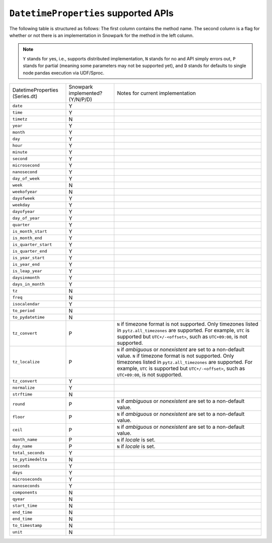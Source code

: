 ``DatetimeProperties`` supported APIs
======================================

The following table is structured as follows: The first column contains the method name.
The second column is a flag for whether or not there is an implementation in Snowpark for
the method in the left column.

.. note::
    ``Y`` stands for yes, i.e., supports distributed implementation, ``N`` stands for no and API simply errors out,
    ``P`` stands for partial (meaning some parameters may not be supported yet), and ``D`` stands for defaults to single
    node pandas execution via UDF/Sproc.

+-----------------------------+---------------------------------+----------------------------------------------------+
| DatetimeProperties          | Snowpark implemented? (Y/N/P/D) | Notes for current implementation                   |
| (Series.dt)                 |                                 |                                                    |
+-----------------------------+---------------------------------+----------------------------------------------------+
| ``date``                    | Y                               |                                                    |
+-----------------------------+---------------------------------+----------------------------------------------------+
| ``time``                    | Y                               |                                                    |
+-----------------------------+---------------------------------+----------------------------------------------------+
| ``timetz``                  | N                               |                                                    |
+-----------------------------+---------------------------------+----------------------------------------------------+
| ``year``                    | Y                               |                                                    |
+-----------------------------+---------------------------------+----------------------------------------------------+
| ``month``                   | Y                               |                                                    |
+-----------------------------+---------------------------------+----------------------------------------------------+
| ``day``                     | Y                               |                                                    |
+-----------------------------+---------------------------------+----------------------------------------------------+
| ``hour``                    | Y                               |                                                    |
+-----------------------------+---------------------------------+----------------------------------------------------+
| ``minute``                  | Y                               |                                                    |
+-----------------------------+---------------------------------+----------------------------------------------------+
| ``second``                  | Y                               |                                                    |
+-----------------------------+---------------------------------+----------------------------------------------------+
| ``microsecond``             | Y                               |                                                    |
+-----------------------------+---------------------------------+----------------------------------------------------+
| ``nanosecond``              | Y                               |                                                    |
+-----------------------------+---------------------------------+----------------------------------------------------+
| ``day_of_week``             | Y                               |                                                    |
+-----------------------------+---------------------------------+----------------------------------------------------+
| ``week``                    | N                               |                                                    |
+-----------------------------+---------------------------------+----------------------------------------------------+
| ``weekofyear``              | N                               |                                                    |
+-----------------------------+---------------------------------+----------------------------------------------------+
| ``dayofweek``               | Y                               |                                                    |
+-----------------------------+---------------------------------+----------------------------------------------------+
| ``weekday``                 | Y                               |                                                    |
+-----------------------------+---------------------------------+----------------------------------------------------+
| ``dayofyear``               | Y                               |                                                    |
+-----------------------------+---------------------------------+----------------------------------------------------+
| ``day_of_year``             | Y                               |                                                    |
+-----------------------------+---------------------------------+----------------------------------------------------+
| ``quarter``                 | Y                               |                                                    |
+-----------------------------+---------------------------------+----------------------------------------------------+
| ``is_month_start``          | Y                               |                                                    |
+-----------------------------+---------------------------------+----------------------------------------------------+
| ``is_month_end``            | Y                               |                                                    |
+-----------------------------+---------------------------------+----------------------------------------------------+
| ``is_quarter_start``        | Y                               |                                                    |
+-----------------------------+---------------------------------+----------------------------------------------------+
| ``is_quarter_end``          | Y                               |                                                    |
+-----------------------------+---------------------------------+----------------------------------------------------+
| ``is_year_start``           | Y                               |                                                    |
+-----------------------------+---------------------------------+----------------------------------------------------+
| ``is_year_end``             | Y                               |                                                    |
+-----------------------------+---------------------------------+----------------------------------------------------+
| ``is_leap_year``            | Y                               |                                                    |
+-----------------------------+---------------------------------+----------------------------------------------------+
| ``daysinmonth``             | Y                               |                                                    |
+-----------------------------+---------------------------------+----------------------------------------------------+
| ``days_in_month``           | Y                               |                                                    |
+-----------------------------+---------------------------------+----------------------------------------------------+
| ``tz``                      | N                               |                                                    |
+-----------------------------+---------------------------------+----------------------------------------------------+
| ``freq``                    | N                               |                                                    |
+-----------------------------+---------------------------------+----------------------------------------------------+
| ``isocalendar``             | Y                               |                                                    |
+-----------------------------+---------------------------------+----------------------------------------------------+
| ``to_period``               | N                               |                                                    |
+-----------------------------+---------------------------------+----------------------------------------------------+
| ``to_pydatetime``           | N                               |                                                    |
+-----------------------------+---------------------------------+----------------------------------------------------+
| ``tz_convert``              | P                               | ``N`` if timezone format is not supported.         |
|                             |                                 | Only timezones listed in ``pytz.all_timezones`` are|
|                             |                                 | supported. For example, ``UTC`` is supported but   |
|                             |                                 | ``UTC+/-<offset>``, such as ``UTC+09:00``, is not  |
|                             |                                 | supported.                                         |
+-----------------------------+---------------------------------+----------------------------------------------------+
| ``tz_localize``             | P                               | ``N`` if `ambiguous` or `nonexistent` are set to a |
|                             |                                 | non-default value.                                 |
|                             |                                 | ``N`` if timezone format is not supported.         |
|                             |                                 | Only timezones listed in ``pytz.all_timezones`` are|
|                             |                                 | supported. For example, ``UTC`` is supported but   |
|                             |                                 | ``UTC+/-<offset>``, such as ``UTC+09:00``, is not  |
|                             |                                 | supported.                                         |
+-----------------------------+---------------------------------+----------------------------------------------------+
| ``tz_convert``              | Y                               |                                                    |
+-----------------------------+---------------------------------+----------------------------------------------------+
| ``normalize``               | Y                               |                                                    |
+-----------------------------+---------------------------------+----------------------------------------------------+
| ``strftime``                | N                               |                                                    |
+-----------------------------+---------------------------------+----------------------------------------------------+
| ``round``                   | P                               | ``N`` if `ambiguous` or `nonexistent` are set to a |
|                             |                                 | non-default value.                                 |
+-----------------------------+---------------------------------+----------------------------------------------------+
| ``floor``                   | P                               | ``N`` if `ambiguous` or `nonexistent` are set to a |
|                             |                                 | non-default value.                                 |
+-----------------------------+---------------------------------+----------------------------------------------------+
| ``ceil``                    | P                               | ``N`` if `ambiguous` or `nonexistent` are set to a |
|                             |                                 | non-default value.                                 |
+-----------------------------+---------------------------------+----------------------------------------------------+
| ``month_name``              | P                               | ``N`` if `locale` is set.                          |
+-----------------------------+---------------------------------+----------------------------------------------------+
| ``day_name``                | P                               | ``N`` if `locale` is set.                          |
+-----------------------------+---------------------------------+----------------------------------------------------+
| ``total_seconds``           | Y                               |                                                    |
+-----------------------------+---------------------------------+----------------------------------------------------+
| ``to_pytimedelta``          | N                               |                                                    |
+-----------------------------+---------------------------------+----------------------------------------------------+
| ``seconds``                 | Y                               |                                                    |
+-----------------------------+---------------------------------+----------------------------------------------------+
| ``days``                    | Y                               |                                                    |
+-----------------------------+---------------------------------+----------------------------------------------------+
| ``microseconds``            | Y                               |                                                    |
+-----------------------------+---------------------------------+----------------------------------------------------+
| ``nanoseconds``             | Y                               |                                                    |
+-----------------------------+---------------------------------+----------------------------------------------------+
| ``components``              | N                               |                                                    |
+-----------------------------+---------------------------------+----------------------------------------------------+
| ``qyear``                   | N                               |                                                    |
+-----------------------------+---------------------------------+----------------------------------------------------+
| ``start_time``              | N                               |                                                    |
+-----------------------------+---------------------------------+----------------------------------------------------+
| ``end_time``                | N                               |                                                    |
+-----------------------------+---------------------------------+----------------------------------------------------+
| ``end_time``                | N                               |                                                    |
+-----------------------------+---------------------------------+----------------------------------------------------+
| ``to_timestamp``            | N                               |                                                    |
+-----------------------------+---------------------------------+----------------------------------------------------+
| ``unit``                    | N                               |                                                    |
+-----------------------------+---------------------------------+----------------------------------------------------+
